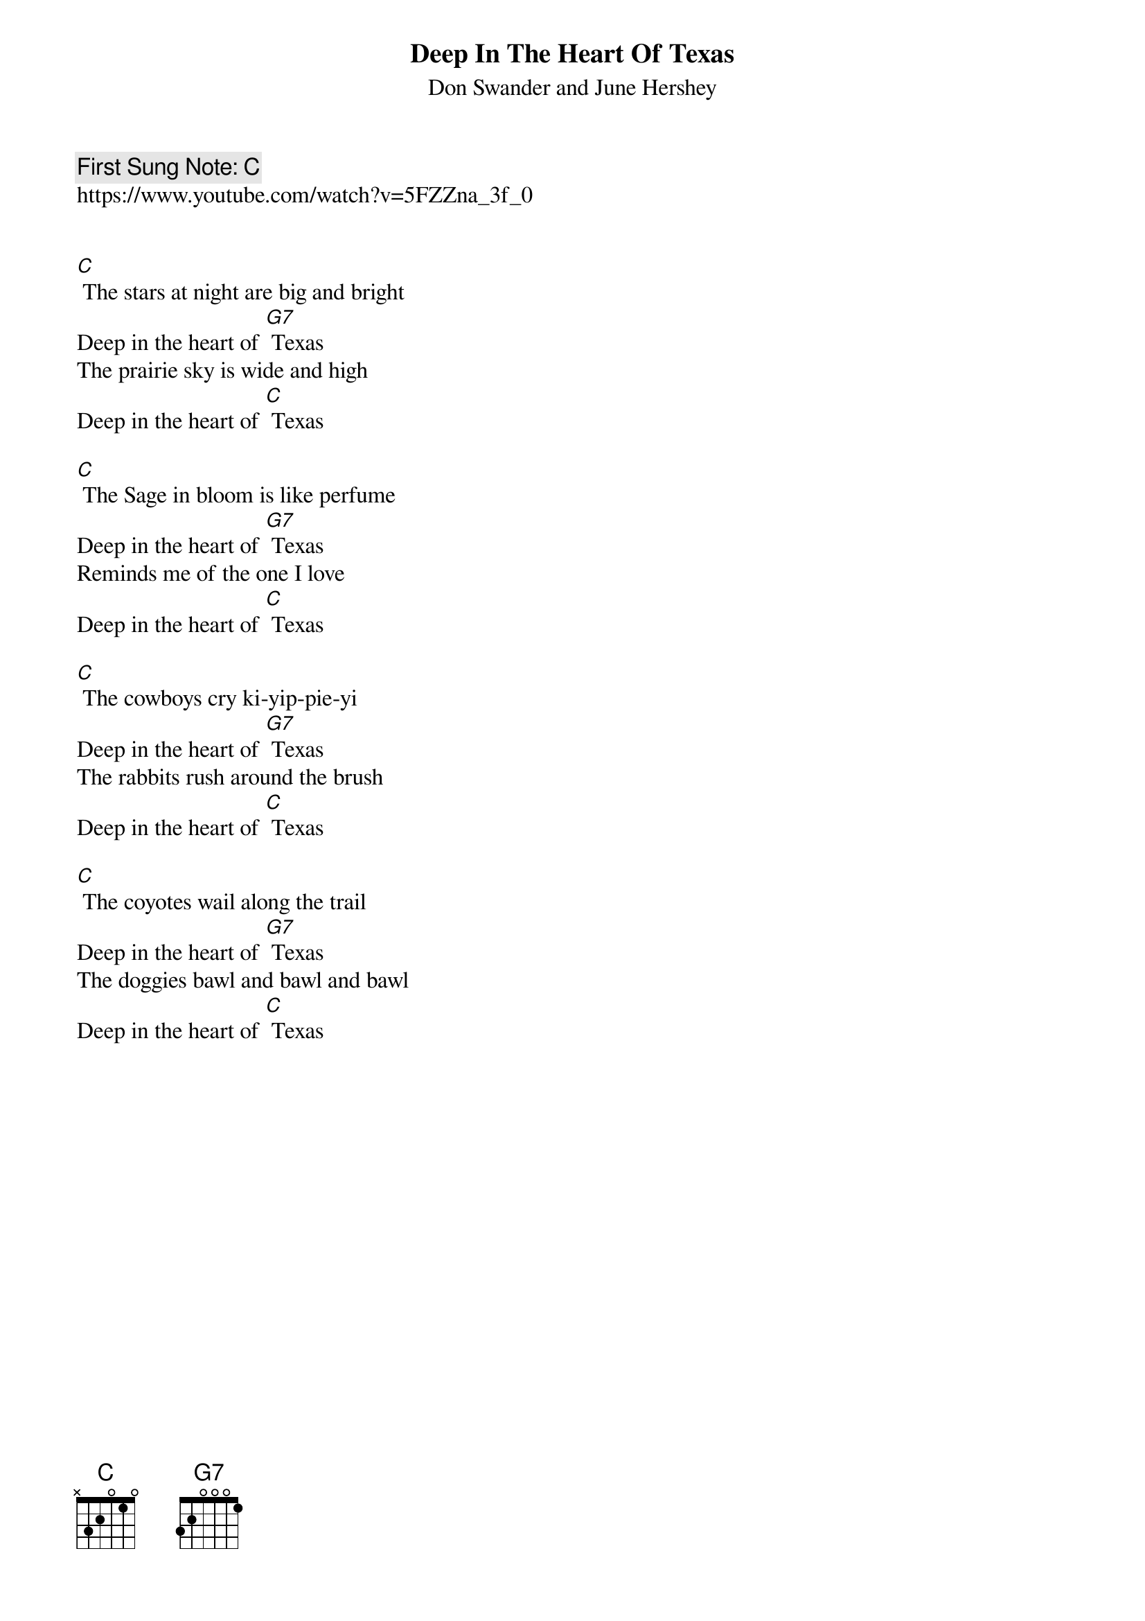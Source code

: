 {t:Deep In The Heart Of Texas}
{st: Don Swander and June Hershey}
{key: C}
{duration:120}
{time:4/4}
{tempo:100}
{book: SINGALONG, COUNTRY }
{keywords: COUNTRY }
{c: First Sung Note: C }                         
https://www.youtube.com/watch?v=5FZZna_3f_0


[C] The stars at night are big and bright 
Deep in the heart of [G7] Texas
The prairie sky is wide and high 
Deep in the heart of [C] Texas

[C] The Sage in bloom is like perfume 
Deep in the heart of [G7] Texas
Reminds me of the one I love 
Deep in the heart of [C] Texas

[C] The cowboys cry ki-yip-pie-yi 
Deep in the heart of [G7] Texas
The rabbits rush around the brush 
Deep in the heart of [C] Texas

[C] The coyotes wail along the trail
Deep in the heart of [G7] Texas
The doggies bawl and bawl and bawl 
Deep in the heart of [C] Texas
